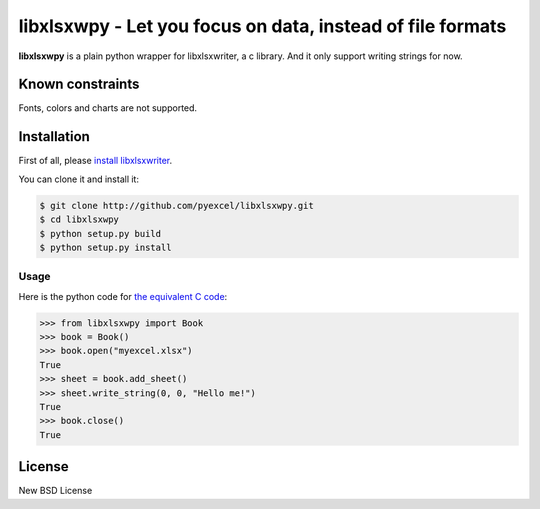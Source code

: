 ================================================================================
libxlsxwpy - Let you focus on data, instead of file formats
================================================================================

.. image:: https://api.travis-ci.org/pyexcel/libxlsxwpy.svg?branch=master
   :target: http://travis-ci.org/pyexcel/libxlsxwpy

.. image:: https://codecov.io/github/pyexcel/libxlsxwpy/coverage.png
    :target: https://codecov.io/github/pyexcel/libxlsxwpy


**libxlsxwpy** is a plain python wrapper for libxlsxwriter, a c library. And it only support writing strings for now.

Known constraints
==================

Fonts, colors and charts are not supported.


Installation
================================================================================

First of all, please `install libxlsxwriter <http://libxlsxwriter.github.io/getting_started.html>`_. 

You can clone it and install it:

.. code-block:: bash

    $ git clone http://github.com/pyexcel/libxlsxwpy.git
    $ cd libxlsxwpy
    $ python setup.py build
    $ python setup.py install



Usage
--------------------

Here is the python code for `the equivalent C code <http://libxlsxwriter.github.io/getting_started.html>`_:

.. code-block:: python

    >>> from libxlsxwpy import Book
    >>> book = Book()
    >>> book.open("myexcel.xlsx")
    True
    >>> sheet = book.add_sheet()
    >>> sheet.write_string(0, 0, "Hello me!")
    True
    >>> book.close()
    True

.. testcode::
   :hide:

    >>> import os
    >>> os.unlink("myexcel.xlsx")


License
================================================================================

New BSD License
